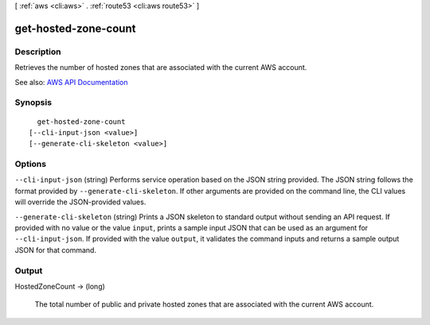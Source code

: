 [ :ref:`aws <cli:aws>` . :ref:`route53 <cli:aws route53>` ]

.. _cli:aws route53 get-hosted-zone-count:


*********************
get-hosted-zone-count
*********************



===========
Description
===========



Retrieves the number of hosted zones that are associated with the current AWS account.



See also: `AWS API Documentation <https://docs.aws.amazon.com/goto/WebAPI/route53-2013-04-01/GetHostedZoneCount>`_


========
Synopsis
========

::

    get-hosted-zone-count
  [--cli-input-json <value>]
  [--generate-cli-skeleton <value>]




=======
Options
=======

``--cli-input-json`` (string)
Performs service operation based on the JSON string provided. The JSON string follows the format provided by ``--generate-cli-skeleton``. If other arguments are provided on the command line, the CLI values will override the JSON-provided values.

``--generate-cli-skeleton`` (string)
Prints a JSON skeleton to standard output without sending an API request. If provided with no value or the value ``input``, prints a sample input JSON that can be used as an argument for ``--cli-input-json``. If provided with the value ``output``, it validates the command inputs and returns a sample output JSON for that command.



======
Output
======

HostedZoneCount -> (long)

  

  The total number of public and private hosted zones that are associated with the current AWS account.

  

  

